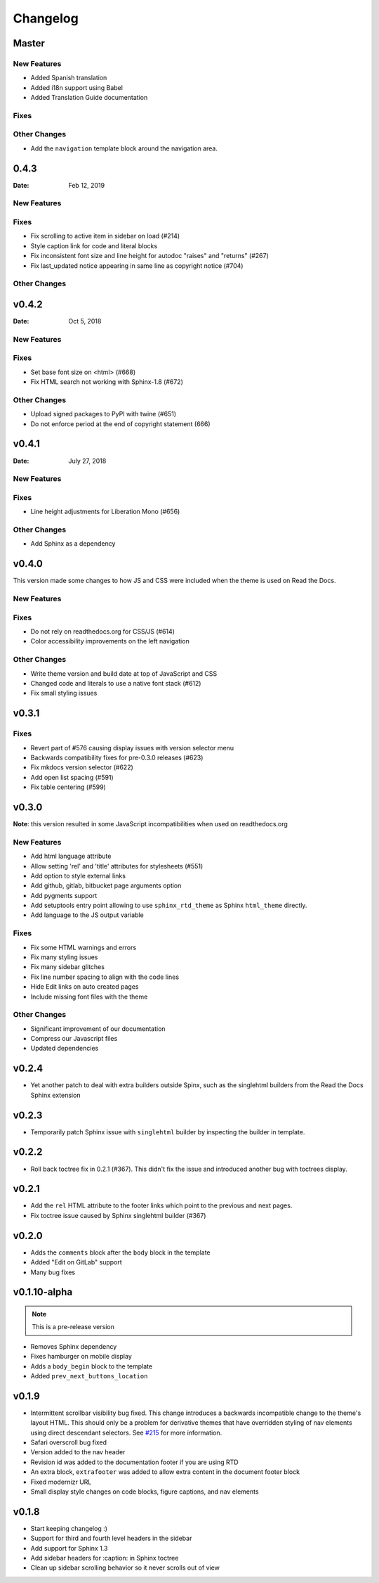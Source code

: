 *********
Changelog
*********

Master
======

New Features
-------------

* Added Spanish translation
* Added i18n support using Babel
* Added Translation Guide documentation

Fixes
-----

Other Changes
--------------

* Add the ``navigation`` template block around the navigation area.

0.4.3
======

:Date: Feb 12, 2019

New Features
-------------

Fixes
-----

* Fix scrolling to active item in sidebar on load (#214)
* Style caption link for code and literal blocks
* Fix inconsistent font size and line height for autodoc "raises" and "returns" (#267)
* Fix last_updated notice appearing in same line as copyright notice (#704)


Other Changes
--------------

v0.4.2
======

:Date: Oct 5, 2018

New Features
-------------

Fixes
-----

* Set base font size on <html> (#668)
* Fix HTML search not working with Sphinx-1.8 (#672)

Other Changes
--------------

* Upload signed packages to PyPI with twine (#651)
* Do not enforce period at the end of copyright statement (666)

v0.4.1
======

:Date: July 27, 2018

New Features
-------------

Fixes
-----

* Line height adjustments for Liberation Mono (#656)

Other Changes
--------------

* Add Sphinx as a dependency

v0.4.0
======

This version made some changes to how JS and CSS were included
when the theme is used on Read the Docs.


New Features
-------------

Fixes
-----

* Do not rely on readthedocs.org for CSS/JS (#614)
* Color accessibility improvements on the left navigation

Other Changes
---------------

* Write theme version and build date at top of JavaScript and CSS
* Changed code and literals to use a native font stack (#612)
* Fix small styling issues

v0.3.1
======

Fixes
-----

* Revert part of #576 causing display issues with version selector menu
* Backwards compatibility fixes for pre-0.3.0 releases (#623)
* Fix mkdocs version selector (#622)
* Add open list spacing (#591)
* Fix table centering (#599)

v0.3.0
======

**Note**: this version resulted in some JavaScript incompatibilities when used on readthedocs.org

New Features
-------------

* Add html language attribute
* Allow setting 'rel' and 'title' attributes for stylesheets (#551)
* Add option to style external links
* Add github, gitlab, bitbucket page arguments option
* Add pygments support
* Add setuptools entry point allowing to use ``sphinx_rtd_theme`` as
  Sphinx ``html_theme`` directly.
* Add language to the JS output variable

Fixes
-----

* Fix some HTML warnings and errors
* Fix many styling issues
* Fix many sidebar glitches
* Fix line number spacing to align with the code lines
* Hide Edit links on auto created pages
* Include missing font files with the theme

Other Changes
--------------

* Significant improvement of our documentation
* Compress our Javascript files
* Updated dependencies

v0.2.4
======

* Yet another patch to deal with extra builders outside Spinx, such as the
  singlehtml builders from the Read the Docs Sphinx extension

v0.2.3
======

* Temporarily patch Sphinx issue with ``singlehtml`` builder by inspecting the
  builder in template.

v0.2.2
======

* Roll back toctree fix in 0.2.1 (#367). This didn't fix the issue and
  introduced another bug with toctrees display.

v0.2.1
======

* Add the ``rel`` HTML attribute to the footer links which point to
  the previous and next pages.
* Fix toctree issue caused by Sphinx singlehtml builder (#367)

v0.2.0
======

* Adds the ``comments`` block after the ``body`` block in the template
* Added "Edit on GitLab" support
* Many bug fixes

v0.1.10-alpha
=============

.. note:: This is a pre-release version

* Removes Sphinx dependency
* Fixes hamburger on mobile display
* Adds a ``body_begin`` block to the template
* Added ``prev_next_buttons_location``

v0.1.9
======

* Intermittent scrollbar visibility bug fixed. This change introduces a
  backwards incompatible change to the theme's layout HTML. This should only be
  a problem for derivative themes that have overridden styling of nav elements
  using direct descendant selectors. See `#215`_ for more information.
* Safari overscroll bug fixed
* Version added to the nav header
* Revision id was added to the documentation footer if you are using RTD
* An extra block, ``extrafooter`` was added to allow extra content in the
  document footer block
* Fixed modernizr URL
* Small display style changes on code blocks, figure captions, and nav elements

.. _#215: https://github.com/rtfd/sphinx_rtd_theme/pull/215

v0.1.8
======

* Start keeping changelog :)
* Support for third and fourth level headers in the sidebar
* Add support for Sphinx 1.3
* Add sidebar headers for :caption: in Sphinx toctree
* Clean up sidebar scrolling behavior so it never scrolls out of view
